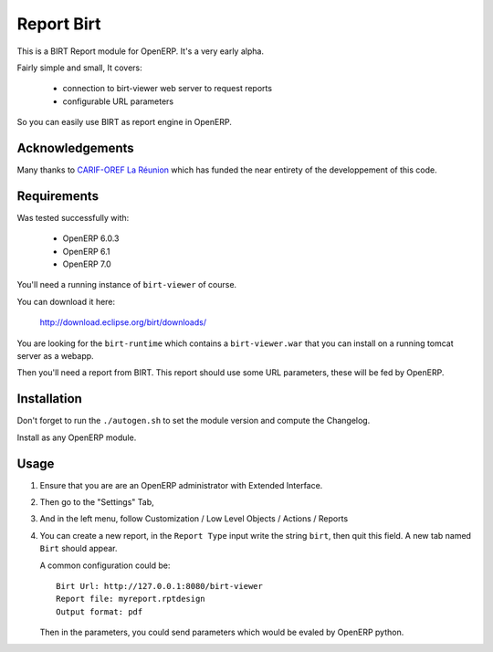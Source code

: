 ===========
Report Birt
===========

This is a BIRT Report module for OpenERP. It's a very early alpha.

Fairly simple and small, It covers:

  - connection to birt-viewer web server to request reports

  - configurable URL parameters

So you can easily use BIRT as report engine in OpenERP.


Acknowledgements
----------------

Many thanks to `CARIF-OREF La Réunion`_ which has funded the near entirety of
the developpement of this code.

.. _CARIF-OREF La Réunion: http://www.cariforef-reunion.net/


Requirements
------------

Was tested successfully with:

 - OpenERP 6.0.3
 - OpenERP 6.1
 - OpenERP 7.0

You'll need a running instance of ``birt-viewer`` of course.

You can download it here:

  http://download.eclipse.org/birt/downloads/

You are looking for the ``birt-runtime`` which contains a ``birt-viewer.war``
that you can install on a running tomcat server as a webapp.

Then you'll need a report from BIRT. This report should use some URL
parameters, these will be fed by OpenERP.


Installation
------------

Don't forget to run the ``./autogen.sh`` to set the module version and compute
the Changelog.

Install as any OpenERP module.


Usage
-----

1. Ensure that you are are an OpenERP administrator with Extended Interface.
2. Then go to the "Settings" Tab,
3. And in the left menu, follow Customization / Low Level Objects / Actions / Reports
4. You can create a new report, in the ``Report Type`` input write the string ``birt``,
   then quit this field. A new tab named ``Birt`` should appear.

   A common configuration could be::

     Birt Url: http://127.0.0.1:8080/birt-viewer
     Report file: myreport.rptdesign
     Output format: pdf

   Then in the parameters, you could send parameters which would be evaled by
   OpenERP python.

